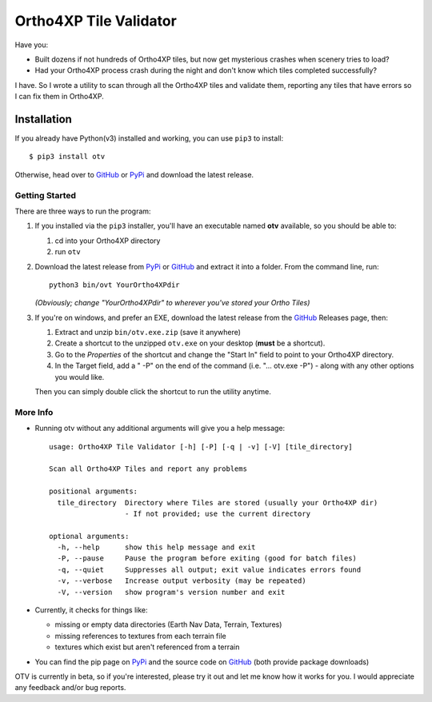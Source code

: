 =======================
Ortho4XP Tile Validator
=======================

Have you:

- Built dozens if not hundreds of Ortho4XP tiles, but now get mysterious crashes
  when scenery tries to load?
- Had your Ortho4XP process crash during the night and don't know which tiles
  completed successfully?

I have. So I wrote a utility to scan through all the Ortho4XP tiles and validate
them, reporting any tiles that have errors so I can fix them in Ortho4XP.


Installation
____________

If you already have Python(v3) installed and working, you can use ``pip3`` to
install::

    $ pip3 install otv

Otherwise, head over to GitHub_ or PyPi_ and download the latest release.


Getting Started
---------------

There are three ways to run the program:

#. If you installed via the ``pip3`` installer, you'll have an executable named
   **otv** available, so you should be able to:

   #. cd into your Ortho4XP directory
   #. run ``otv``

#. Download the latest release from PyPi_ or GitHub_ and extract it into a
   folder. From the command line, run::

    python3 bin/ovt YourOrtho4XPdir

   *(Obviously; change "YourOrtho4XPdir" to wherever you've stored your
   Ortho Tiles)*

#. If you're on windows, and prefer an EXE, download the latest release from
   the GitHub_ Releases page, then:

   #. Extract and unzip ``bin/otv.exe.zip`` (save it anywhere)
   #. Create a shortcut to the unzipped ``otv.exe`` on your desktop
      (**must** be a shortcut).
   #. Go to the *Properties* of the shortcut and change the "Start In" field to
      point to your Ortho4XP directory.
   #. In the Target field, add a " -P" on the end of the command
      (i.e. "... otv.exe -P") - along with any other options you would like.

   Then you can simply double click the shortcut to run the utility anytime.


More Info
---------

- Running otv without any additional arguments will give you a help message::

    usage: Ortho4XP Tile Validator [-h] [-P] [-q | -v] [-V] [tile_directory]

    Scan all Ortho4XP Tiles and report any problems

    positional arguments:
      tile_directory  Directory where Tiles are stored (usually your Ortho4XP dir)
                      - If not provided; use the current directory

    optional arguments:
      -h, --help      show this help message and exit
      -P, --pause     Pause the program before exiting (good for batch files)
      -q, --quiet     Suppresses all output; exit value indicates errors found
      -v, --verbose   Increase output verbosity (may be repeated)
      -V, --version   show program's version number and exit

- Currently, it checks for things like:

  - missing or empty data directories (Earth Nav Data, Terrain, Textures)
  - missing references to textures from each terrain file
  - textures which exist but aren't referenced from a terrain

- You can find the pip page on PyPi_ and the source code on GitHub_ (both
  provide package downloads)

OTV is currently in beta, so if you're interested, please try it out and let me
know how it works for you. I would appreciate any feedback and/or bug reports.

.. _PyPi: https://pypi.python.org/pypi/otv
.. _GitHub: https://github.com/dyoung522/otv


